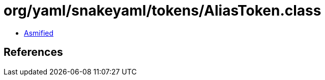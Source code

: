 = org/yaml/snakeyaml/tokens/AliasToken.class

 - link:AliasToken-asmified.java[Asmified]

== References

